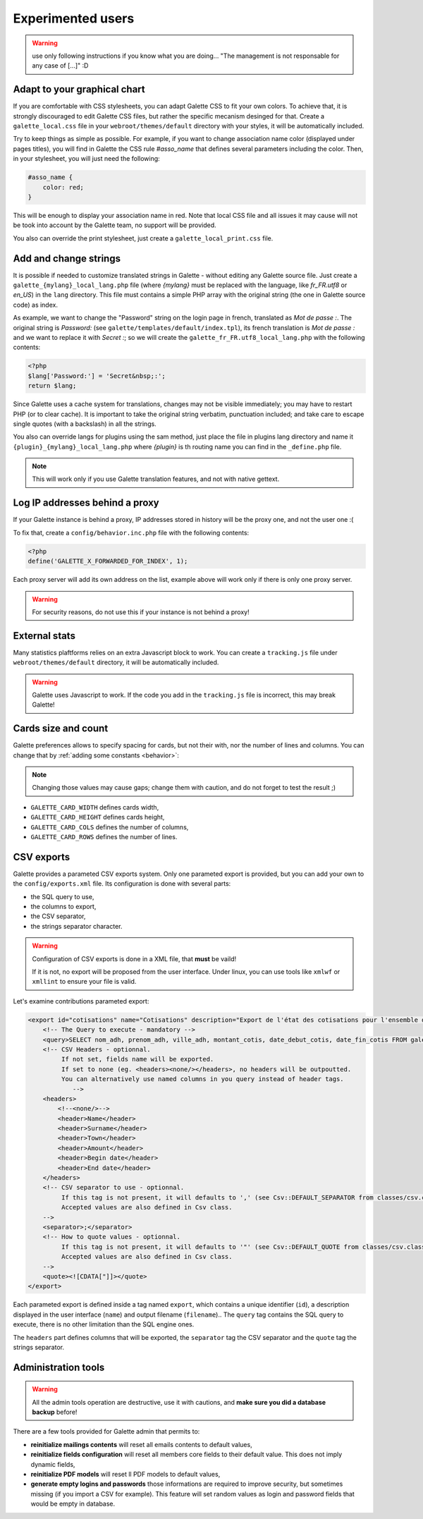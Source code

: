 .. _man_avancees:

******************
Experimented users
******************

.. warning::

   use only following instructions if you know what you are doing... "The management is not responsable for any case of [...]" :D

Adapt to your graphical chart
=============================

If you are comfortable with CSS stylesheets, you can adapt Galette CSS to fit your own colors. To achieve that, it is strongly discouraged to edit Galette CSS files, but rather the specific mecanism desinged for that. Create a ``galette_local.css`` file in your ``webroot/themes/default`` directory with your styles, it will be automatically included.

Try to keep things as simple as possible. For example, if you want to change association name color (displayed under pages titles), you will find in Galette the CSS rule `#asso_name` that defines several parameters including the color. Then, in your stylesheet, you will just need the following:

.. code-block:: css

   #asso_name {
       color: red;
   }

This will be enough to display your association name in red. Note that local CSS file and all issues it may cause will not be took into account by the Galette team, no support will be provided.

You also can override the print stylesheet, just create a ``galette_local_print.css`` file.

Add and change strings
======================

It is possible if needed to customize translated strings in Galette - without editing any Galette source file. Just create a ``galette_{mylang}_local_lang.php`` file (where `{mylang}` must be replaced with the language, like `fr_FR.utf8` or `en_US`) in the ``lang`` directory. This file must contains a simple PHP array with the original string (the one in Galette source code) as index.

As example,  we want to change the "Password" string on the login page in french, translated as `Mot de passe :`. The original string is `Password:` (see ``galette/templates/default/index.tpl``), its french translation is `Mot de passe :` and we want to replace it with `Secret :`; so we will create the ``galette_fr_FR.utf8_local_lang.php`` with the following contents:

.. code-block:: php

   <?php
   $lang['Password:'] = 'Secret&nbsp;:';
   return $lang;

Since Galette uses a cache system for translations, changes may not be visible immediately; you may have to restart PHP (or to clear cache). It is important to take the original string verbatim, punctuation included; and take care to escape single quotes (with a backslash) in all the strings.

You also can override langs for plugins using the sam method, just place the file in plugins lang directory and name it ``{plugin}_{mylang}_local_lang.php`` where `{plugin}` is th routing name you can find in the ``_define.php`` file.

.. note:: This will work only if you use Galette translation features, and not with native gettext.

Log IP addresses behind a proxy
===============================

If your Galette instance is behind a proxy, IP addresses stored in history will be the proxy one, and not the user one :(

To fix that, create a ``config/behavior.inc.php`` file with the following contents:

.. code-block:: php

   <?php
   define('GALETTE_X_FORWARDED_FOR_INDEX', 1);

Each proxy server will add its own address on the list, example above will work only if there is only one proxy server.

.. warning::

   For security reasons, do not use this if your instance is not behind a proxy!

External stats
==============

.. versionadded:: 0.9

Many statistics plaftforms relies on an extra  Javascript block to work. You can create a ``tracking.js`` file under ``webroot/themes/default`` directory, it will be automatically included.


.. warning::

   Galette uses Javascript to work. If the code you add in the ``tracking.js`` file is incorrect, this may break Galette!

Cards size and count
====================

.. versionadded:: 0.9

Galette preferences allows to specify spacing for cards, but not their with, nor the number of lines and columns. You can change that by :ref:`adding some constants <behavior>`:

.. note::

   Changing those values may cause gaps; change them with caution, and do not forget to test the result ;)

* ``GALETTE_CARD_WIDTH`` defines cards width,
* ``GALETTE_CARD_HEIGHT`` defines cards height,
* ``GALETTE_CARD_COLS`` defines the number of columns,
* ``GALETTE_CARD_ROWS`` defines the number of lines.

CSV exports
===========

Galette provides a parameted CSV exports system. Only one parameted export is provided, but you can add your own to the ``config/exports.xml`` file. Its configuration is done with several parts:

* the SQL query to use,
* the columns to export,
* the CSV separator,
* the strings separator character.

.. warning::

   Configuration of CSV exports is done in a XML file, that **must** be vaild!

   If it is not, no export will be proposed from the user interface. Under linux, you can use tools like ``xmlwf`` or ``xmllint`` to ensure your file is valid.

Let's examine contributions parameted export:

.. code-block:: xml

   <export id="cotisations" name="Cotisations" description="Export de l'état des cotisations pour l'ensemble des adhérents" filename="galette_cotisations.csv">
       <!-- The Query to execute - mandatory -->
       <query>SELECT nom_adh, prenom_adh, ville_adh, montant_cotis, date_debut_cotis, date_fin_cotis FROM galette_cotisations INNER JOIN galette_adherents ON (galette_cotisations.id_adh=galette_adherents.id_adh)</query>
       <!-- CSV Headers - optionnal.
            If not set, fields name will be exported.
            If set to none (eg. <headers><none/></headers>, no headers will be outpoutted.
            You can alternatively use named columns in you query instead of header tags.
               -->
       <headers>
           <!--<none/>-->
           <header>Name</header>
           <header>Surname</header>
           <header>Town</header>
           <header>Amount</header>
           <header>Begin date</header>
           <header>End date</header>
       </headers>
       <!-- CSV separator to use - optionnal.
            If this tag is not present, it will defaults to ',' (see Csv::DEFAULT_SEPARATOR from classes/csv.class.php)
            Accepted values are also defined in Csv class.
       -->
       <separator>;</separator>
       <!-- How to quote values - optionnal.
            If this tag is not present, it will defaults to '"' (see Csv::DEFAULT_QUOTE from classes/csv.class.php)
            Accepted values are also defined in Csv class.
       -->
       <quote><![CDATA["]]></quote>
   </export>

Each parameted export is defined inside a tag named ``export``, which contains a unique identifier (``id``), a description displayed in the user interface (``name``) and output filename (``filename``).. The ``query`` tag contains the SQL query to execute, there is no other limitation than the SQL engine ones.

The ``headers`` part defines columns that will be exported, the ``separator`` tag the CSV separator and the ``quote`` tag the strings separator.

.. _admintools:

Administration tools
====================

.. warning::

   All the admin tools operation are destructive, use it with cautions, and **make sure you did a database backup** before!

There are a few tools provided for Galette admin that permits to:

* **reinitialize mailings contents** will reset all emails contents to default values,
* **reinitialize fields configuration** will reset all members core fields to their default value. This does not imply dynamic fields,
* **reinitialize PDF models** will reset ll PDF models to default values,
* **generate empty logins and passwords** those informations are required to improve security, but sometimes missing (if you import a CSV for example). This feature will set random values as login and password fields that would be empty in database.
